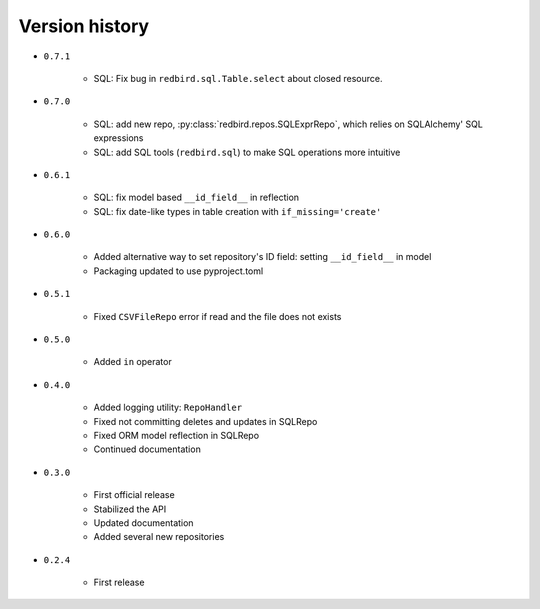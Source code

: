 
.. _version-history:

Version history
===============

- ``0.7.1``

    - SQL: Fix bug in ``redbird.sql.Table.select`` about closed resource.

- ``0.7.0``

    - SQL: add new repo, :py:class:`redbird.repos.SQLExprRepo`, which relies on SQLAlchemy' SQL expressions
    - SQL: add SQL tools (``redbird.sql``) to make SQL operations more intuitive

- ``0.6.1``

    - SQL: fix model based ``__id_field__`` in reflection
    - SQL: fix date-like types in table creation with ``if_missing='create'``

- ``0.6.0``

    - Added alternative way to set repository's ID field: setting ``__id_field__`` in model
    - Packaging updated to use pyproject.toml

- ``0.5.1``

    - Fixed ``CSVFileRepo`` error if read and the file does not exists

- ``0.5.0``

    - Added ``in`` operator

- ``0.4.0``

    - Added logging utility: ``RepoHandler``
    - Fixed not committing deletes and updates in SQLRepo
    - Fixed ORM model reflection in SQLRepo
    - Continued documentation

- ``0.3.0``

    - First official release
    - Stabilized the API
    - Updated documentation
    - Added several new repositories

- ``0.2.4``

    - First release